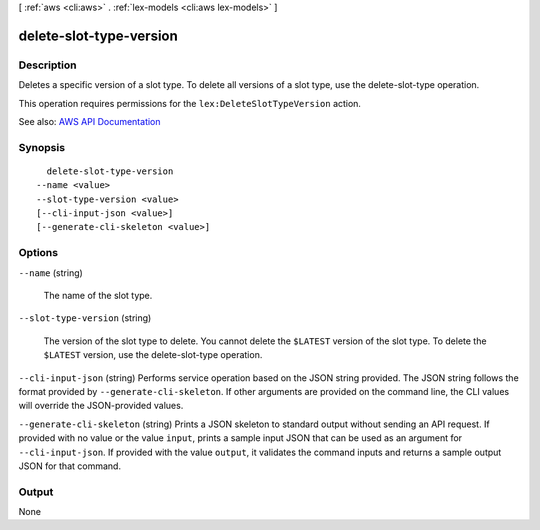 [ :ref:`aws <cli:aws>` . :ref:`lex-models <cli:aws lex-models>` ]

.. _cli:aws lex-models delete-slot-type-version:


************************
delete-slot-type-version
************************



===========
Description
===========



Deletes a specific version of a slot type. To delete all versions of a slot type, use the  delete-slot-type operation. 

 

This operation requires permissions for the ``lex:DeleteSlotTypeVersion`` action.



See also: `AWS API Documentation <https://docs.aws.amazon.com/goto/WebAPI/lex-models-2017-04-19/DeleteSlotTypeVersion>`_


========
Synopsis
========

::

    delete-slot-type-version
  --name <value>
  --slot-type-version <value>
  [--cli-input-json <value>]
  [--generate-cli-skeleton <value>]




=======
Options
=======

``--name`` (string)


  The name of the slot type.

  

``--slot-type-version`` (string)


  The version of the slot type to delete. You cannot delete the ``$LATEST`` version of the slot type. To delete the ``$LATEST`` version, use the  delete-slot-type operation.

  

``--cli-input-json`` (string)
Performs service operation based on the JSON string provided. The JSON string follows the format provided by ``--generate-cli-skeleton``. If other arguments are provided on the command line, the CLI values will override the JSON-provided values.

``--generate-cli-skeleton`` (string)
Prints a JSON skeleton to standard output without sending an API request. If provided with no value or the value ``input``, prints a sample input JSON that can be used as an argument for ``--cli-input-json``. If provided with the value ``output``, it validates the command inputs and returns a sample output JSON for that command.



======
Output
======

None